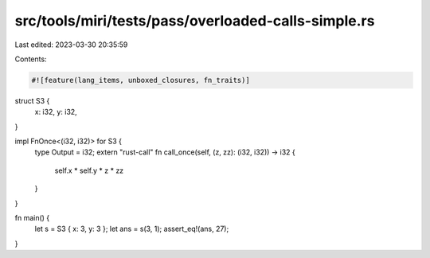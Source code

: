 src/tools/miri/tests/pass/overloaded-calls-simple.rs
====================================================

Last edited: 2023-03-30 20:35:59

Contents:

.. code-block:: rs

    #![feature(lang_items, unboxed_closures, fn_traits)]

struct S3 {
    x: i32,
    y: i32,
}

impl FnOnce<(i32, i32)> for S3 {
    type Output = i32;
    extern "rust-call" fn call_once(self, (z, zz): (i32, i32)) -> i32 {
        self.x * self.y * z * zz
    }
}

fn main() {
    let s = S3 { x: 3, y: 3 };
    let ans = s(3, 1);
    assert_eq!(ans, 27);
}



